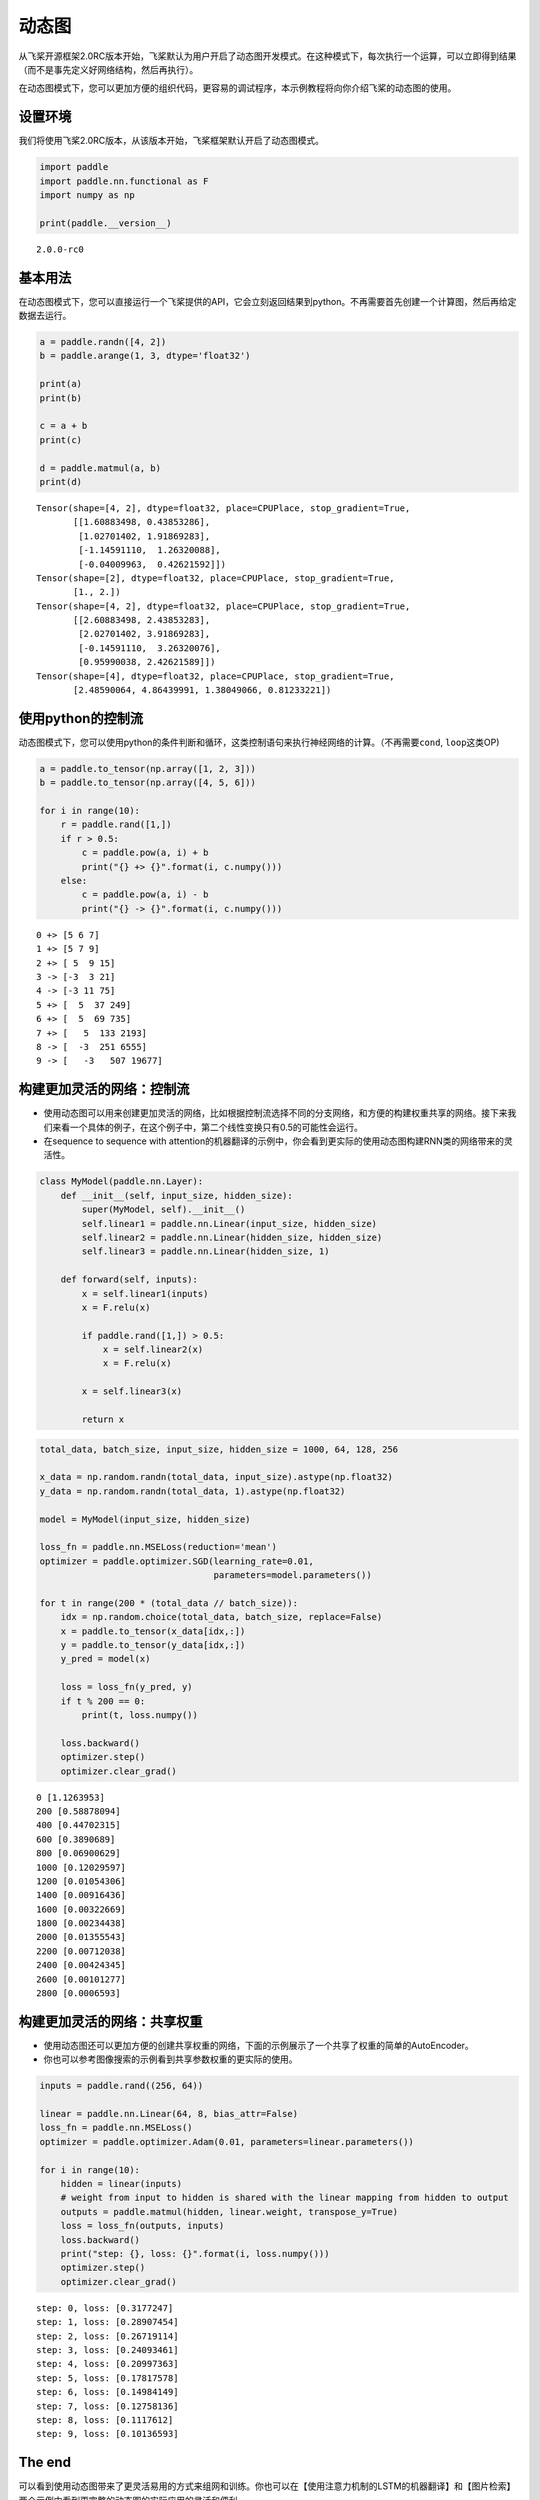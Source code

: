 动态图
======

从飞桨开源框架2.0RC版本开始，飞桨默认为用户开启了动态图开发模式。在这种模式下，每次执行一个运算，可以立即得到结果（而不是事先定义好网络结构，然后再执行）。

在动态图模式下，您可以更加方便的组织代码，更容易的调试程序，本示例教程将向你介绍飞桨的动态图的使用。

设置环境
--------

我们将使用飞桨2.0RC版本，从该版本开始，飞桨框架默认开启了动态图模式。

.. code:: ipython3

    import paddle
    import paddle.nn.functional as F
    import numpy as np
    
    print(paddle.__version__)


.. parsed-literal::

    2.0.0-rc0


基本用法
--------

在动态图模式下，您可以直接运行一个飞桨提供的API，它会立刻返回结果到python。不再需要首先创建一个计算图，然后再给定数据去运行。

.. code:: ipython3

    a = paddle.randn([4, 2])
    b = paddle.arange(1, 3, dtype='float32')
    
    print(a)
    print(b)
    
    c = a + b
    print(c)
    
    d = paddle.matmul(a, b)
    print(d)


.. parsed-literal::

    Tensor(shape=[4, 2], dtype=float32, place=CPUPlace, stop_gradient=True,
           [[1.60883498, 0.43853286],
            [1.02701402, 1.91869283],
            [-1.14591110,  1.26320088],
            [-0.04009963,  0.42621592]])
    Tensor(shape=[2], dtype=float32, place=CPUPlace, stop_gradient=True,
           [1., 2.])
    Tensor(shape=[4, 2], dtype=float32, place=CPUPlace, stop_gradient=True,
           [[2.60883498, 2.43853283],
            [2.02701402, 3.91869283],
            [-0.14591110,  3.26320076],
            [0.95990038, 2.42621589]])
    Tensor(shape=[4], dtype=float32, place=CPUPlace, stop_gradient=True,
           [2.48590064, 4.86439991, 1.38049066, 0.81233221])


使用python的控制流
------------------

动态图模式下，您可以使用python的条件判断和循环，这类控制语句来执行神经网络的计算。（不再需要\ ``cond``,
``loop``\ 这类OP)

.. code:: ipython3

    a = paddle.to_tensor(np.array([1, 2, 3]))
    b = paddle.to_tensor(np.array([4, 5, 6]))
    
    for i in range(10):
        r = paddle.rand([1,])
        if r > 0.5:
            c = paddle.pow(a, i) + b
            print("{} +> {}".format(i, c.numpy()))
        else:
            c = paddle.pow(a, i) - b
            print("{} -> {}".format(i, c.numpy()))



.. parsed-literal::

    0 +> [5 6 7]
    1 +> [5 7 9]
    2 +> [ 5  9 15]
    3 -> [-3  3 21]
    4 -> [-3 11 75]
    5 +> [  5  37 249]
    6 +> [  5  69 735]
    7 +> [   5  133 2193]
    8 -> [  -3  251 6555]
    9 -> [   -3   507 19677]


构建更加灵活的网络：控制流
--------------------------

-  使用动态图可以用来创建更加灵活的网络，比如根据控制流选择不同的分支网络，和方便的构建权重共享的网络。接下来我们来看一个具体的例子，在这个例子中，第二个线性变换只有0.5的可能性会运行。
-  在sequence to sequence with
   attention的机器翻译的示例中，你会看到更实际的使用动态图构建RNN类的网络带来的灵活性。

.. code:: ipython3

    class MyModel(paddle.nn.Layer):
        def __init__(self, input_size, hidden_size):
            super(MyModel, self).__init__()
            self.linear1 = paddle.nn.Linear(input_size, hidden_size)
            self.linear2 = paddle.nn.Linear(hidden_size, hidden_size)
            self.linear3 = paddle.nn.Linear(hidden_size, 1)
    
        def forward(self, inputs):
            x = self.linear1(inputs)
            x = F.relu(x)
    
            if paddle.rand([1,]) > 0.5: 
                x = self.linear2(x)
                x = F.relu(x)
    
            x = self.linear3(x)
            
            return x     

.. code:: ipython3

    total_data, batch_size, input_size, hidden_size = 1000, 64, 128, 256
    
    x_data = np.random.randn(total_data, input_size).astype(np.float32)
    y_data = np.random.randn(total_data, 1).astype(np.float32)
    
    model = MyModel(input_size, hidden_size)
    
    loss_fn = paddle.nn.MSELoss(reduction='mean')
    optimizer = paddle.optimizer.SGD(learning_rate=0.01, 
                                     parameters=model.parameters())
    
    for t in range(200 * (total_data // batch_size)):
        idx = np.random.choice(total_data, batch_size, replace=False)
        x = paddle.to_tensor(x_data[idx,:])
        y = paddle.to_tensor(y_data[idx,:])
        y_pred = model(x)
    
        loss = loss_fn(y_pred, y)
        if t % 200 == 0:
            print(t, loss.numpy())
    
        loss.backward()
        optimizer.step()
        optimizer.clear_grad()


.. parsed-literal::

    0 [1.1263953]
    200 [0.58878094]
    400 [0.44702315]
    600 [0.3890689]
    800 [0.06900629]
    1000 [0.12029597]
    1200 [0.01054306]
    1400 [0.00916436]
    1600 [0.00322669]
    1800 [0.00234438]
    2000 [0.01355543]
    2200 [0.00712038]
    2400 [0.00424345]
    2600 [0.00101277]
    2800 [0.0006593]


构建更加灵活的网络：共享权重
----------------------------

-  使用动态图还可以更加方便的创建共享权重的网络，下面的示例展示了一个共享了权重的简单的AutoEncoder。
-  你也可以参考图像搜索的示例看到共享参数权重的更实际的使用。

.. code:: ipython3

    inputs = paddle.rand((256, 64))
    
    linear = paddle.nn.Linear(64, 8, bias_attr=False)
    loss_fn = paddle.nn.MSELoss()
    optimizer = paddle.optimizer.Adam(0.01, parameters=linear.parameters())
    
    for i in range(10):
        hidden = linear(inputs)
        # weight from input to hidden is shared with the linear mapping from hidden to output
        outputs = paddle.matmul(hidden, linear.weight, transpose_y=True) 
        loss = loss_fn(outputs, inputs)
        loss.backward()
        print("step: {}, loss: {}".format(i, loss.numpy()))
        optimizer.step()
        optimizer.clear_grad()


.. parsed-literal::

    step: 0, loss: [0.3177247]
    step: 1, loss: [0.28907454]
    step: 2, loss: [0.26719114]
    step: 3, loss: [0.24093461]
    step: 4, loss: [0.20997363]
    step: 5, loss: [0.17817578]
    step: 6, loss: [0.14984149]
    step: 7, loss: [0.12758136]
    step: 8, loss: [0.1117612]
    step: 9, loss: [0.10136593]


The end
-------

可以看到使用动态图带来了更灵活易用的方式来组网和训练。你也可以在【使用注意力机制的LSTM的机器翻译】和【图片检索】两个示例中看到更完整的动态图的实际应用的灵活和便利。

